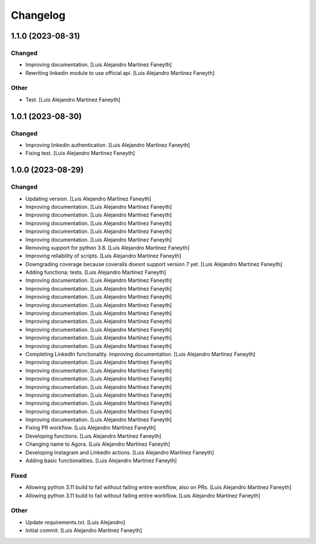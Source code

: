Changelog
============

1.1.0 (2023-08-31)
------------

Changed
~~~~~~~~~~~~

* Improving documentation. [Luis Alejandro Martínez Faneyth]

* Rewriting linkedin module to use official api. [Luis Alejandro Martínez Faneyth]


Other
~~~~~~~~~~~~

* Test. [Luis Alejandro Martínez Faneyth]


1.0.1 (2023-08-30)
------------

Changed
~~~~~~~~~~~~

* Improving linkedin authentication. [Luis Alejandro Martínez Faneyth]

* Fixing test. [Luis Alejandro Martínez Faneyth]


1.0.0 (2023-08-29)
------------

Changed
~~~~~~~~~~~~

* Updating version. [Luis Alejandro Martínez Faneyth]

* Improving documentation. [Luis Alejandro Martínez Faneyth]

* Improving documentation. [Luis Alejandro Martínez Faneyth]

* Improving documentation. [Luis Alejandro Martínez Faneyth]

* Improving documentation. [Luis Alejandro Martínez Faneyth]

* Improving documentation. [Luis Alejandro Martínez Faneyth]

* Removing support for python 3.8. [Luis Alejandro Martínez Faneyth]

* Improving reliability of scripts. [Luis Alejandro Martínez Faneyth]

* Downgrading coverage because coveralls doesnt support version 7 yet. [Luis Alejandro Martínez Faneyth]

* Adding functiona; tests. [Luis Alejandro Martínez Faneyth]

* Improving documentation. [Luis Alejandro Martínez Faneyth]

* Improving documentation. [Luis Alejandro Martínez Faneyth]

* Improving documentation. [Luis Alejandro Martínez Faneyth]

* Improving documentation. [Luis Alejandro Martínez Faneyth]

* Improving documentation. [Luis Alejandro Martínez Faneyth]

* Improving documentation. [Luis Alejandro Martínez Faneyth]

* Improving documentation. [Luis Alejandro Martínez Faneyth]

* Improving documentation. [Luis Alejandro Martínez Faneyth]

* Improving documentation. [Luis Alejandro Martínez Faneyth]

* Completing LinkedIn functionality. Improving documentation. [Luis Alejandro Martínez Faneyth]

* Improving documentation. [Luis Alejandro Martínez Faneyth]

* Improving documentation. [Luis Alejandro Martínez Faneyth]

* Improving documentation. [Luis Alejandro Martínez Faneyth]

* Improving documentation. [Luis Alejandro Martínez Faneyth]

* Improving documentation. [Luis Alejandro Martínez Faneyth]

* Improving documentation. [Luis Alejandro Martínez Faneyth]

* Improving documentation. [Luis Alejandro Martínez Faneyth]

* Improving documentation. [Luis Alejandro Martínez Faneyth]

* Fixing PR workflow. [Luis Alejandro Martínez Faneyth]

* Developing functions. [Luis Alejandro Martínez Faneyth]

* Changing name to Agora. [Luis Alejandro Martínez Faneyth]

* Developing Instagram and LinkedIn actions. [Luis Alejandro Martínez Faneyth]

* Adding basic functionalities. [Luis Alejandro Martínez Faneyth]


Fixed
~~~~~~~~~~~~

* Allowing python 3.11 build to fail without failing entire workflow, also on PRs. [Luis Alejandro Martínez Faneyth]

* Allowing python 3.11 build to fail without failing entire workflow. [Luis Alejandro Martínez Faneyth]


Other
~~~~~~~~~~~~

* Update requirements.txt. [Luis Alejandro]

* Initial commit. [Luis Alejandro Martínez Faneyth]

